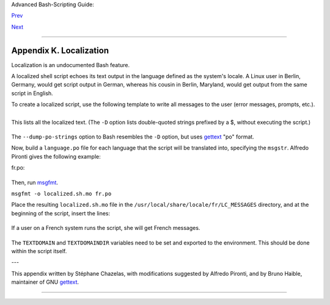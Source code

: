 Advanced Bash-Scripting Guide:

`Prev <tabexpansion.html>`__

`Next <histcommands.html>`__

--------------

Appendix K. Localization
========================

Localization is an undocumented Bash feature.

A localized shell script echoes its text output in the language defined
as the system's locale. A Linux user in Berlin, Germany, would get
script output in German, whereas his cousin in Berlin, Maryland, would
get output from the same script in English.

To create a localized script, use the following template to write all
messages to the user (error messages, prompts, etc.).

+--------------------------------------------------------------------------+
| .. code:: PROGRAMLISTING                                                 |
|                                                                          |
|     #!/bin/bash                                                          |
|     # localized.sh                                                       |
|     #  Script by Stéphane Chazelas,                                      |
|     #+ modified by Bruno Haible, bugfixed by Alfredo Pironti.            |
|                                                                          |
|     . gettext.sh                                                         |
|                                                                          |
|     E_CDERROR=65                                                         |
|                                                                          |
|     error()                                                              |
|     {                                                                    |
|       printf "$@" >&2                                                    |
|       exit $E_CDERROR                                                    |
|     }                                                                    |
|                                                                          |
|     cd $var || error "`eval_gettext \"Can\'t cd to \\\$var.\"`"          |
|     #  The triple backslashes (escapes) in front of $var needed          |
|     #+ "because eval_gettext expects a string                            |
|     #+ where the variable values have not yet been substituted."         |
|     #    -- per Bruno Haible                                             |
|     read -p "`gettext \"Enter the value: \"`" var                        |
|     #  ...                                                               |
|                                                                          |
|                                                                          |
|     #  ----------------------------------------------------------------- |
| -                                                                        |
|     #  Alfredo Pironti comments:                                         |
|                                                                          |
|     #  This script has been modified to not use the $"..." syntax in     |
|     #+ favor of the "`gettext \"...\"`" syntax.                          |
|     #  This is ok, but with the new localized.sh program, the commands   |
|     #+ "bash -D filename" and "bash --dump-po-string filename"           |
|     #+ will produce no output                                            |
|     #+ (because those command are only searching for the $"..." strings) |
| !                                                                        |
|     #  The ONLY way to extract strings from the new file is to use the   |
|     # 'xgettext' program. However, the xgettext program is buggy.        |
|                                                                          |
|     # Note that 'xgettext' has another bug.                              |
|     #                                                                    |
|     # The shell fragment:                                                |
|     #    gettext -s "I like Bash"                                        |
|     # will be correctly extracted, but . . .                             |
|     #    xgettext -s "I like Bash"                                       |
|     # . . . fails!                                                       |
|     #  'xgettext' will extract "-s" because                              |
|     #+ the command only extracts the                                     |
|     #+ very first argument after the 'gettext' word.                     |
|                                                                          |
|                                                                          |
|     #  Escape characters:                                                |
|     #                                                                    |
|     #  To localize a sentence like                                       |
|     #     echo -e "Hello\tworld!"                                        |
|     #+ you must use                                                      |
|     #     echo -e "`gettext \"Hello\\tworld\"`"                          |
|     #  The "double escape character" before the `t' is needed because    |
|     #+ 'gettext' will search for a string like: 'Hello\tworld'           |
|     #  This is because gettext will read one literal `\')                |
|     #+ and will output a string like "Bonjour\tmonde",                   |
|     #+ so the 'echo' command will display the message correctly.         |
|     #                                                                    |
|     #  You may not use                                                   |
|     #     echo "`gettext -e \"Hello\tworld\"`"                           |
|     #+ due to the xgettext bug explained above.                          |
|                                                                          |
|                                                                          |
|                                                                          |
|     # Let's localize the following shell fragment:                       |
|     #     echo "-h display help and exit"                                |
|     #                                                                    |
|     # First, one could do this:                                          |
|     #     echo "`gettext \"-h display help and exit\"`"                  |
|     #  This way 'xgettext' will work ok,                                 |
|     #+ but the 'gettext' program will read "-h" as an option!            |
|     #                                                                    |
|     # One solution could be                                              |
|     #     echo "`gettext -- \"-h display help and exit\"`"               |
|     #  This way 'gettext' will work,                                     |
|     #+ but 'xgettext' will extract "--", as referred to above.           |
|     #                                                                    |
|     # The workaround you may use to get this string localized is         |
|     #     echo -e "`gettext \"\\0-h display help and exit\"`"            |
|     #  We have added a \0 (NULL) at the beginning of the sentence.       |
|     #  This way 'gettext' works correctly, as does 'xgettext.'           |
|     #  Moreover, the NULL character won't change the behavior            |
|     #+ of the 'echo' command.                                            |
|     #  ----------------------------------------------------------------- |
| -                                                                        |
                                                                          
+--------------------------------------------------------------------------+

+--------------------------------------------------------------------------+
| .. code:: SCREEN                                                         |
|                                                                          |
|     bash$ bash -D localized.sh                                           |
|     "Can't cd to %s."                                                    |
|      "Enter the value: "                                                 |
                                                                          
+--------------------------------------------------------------------------+

This lists all the localized text. (The ``-D`` option lists
double-quoted strings prefixed by a $, without executing the script.)

+--------------------------------------------------------------------------+
| .. code:: SCREEN                                                         |
|                                                                          |
|     bash$ bash --dump-po-strings localized.sh                            |
|     #: a:6                                                               |
|      msgid "Can't cd to %s."                                             |
|      msgstr ""                                                           |
|      #: a:7                                                              |
|      msgid "Enter the value: "                                           |
|      msgstr ""                                                           |
                                                                          
+--------------------------------------------------------------------------+

The ``--dump-po-strings`` option to Bash resembles the ``-D`` option,
but uses `gettext <textproc.html#GETTEXTREF>`__ "po" format.

+--------------+--------------+--------------+--------------+--------------+--------------+
| |Note|       |
| Bruno Haible |
| points out:  |
|              |
| Starting     |
| with         |
| gettext-0.12 |
| .2,          |
| **xgettext   |
| -o -         |
| localized.sh |
| **           |
| is           |
| recommended  |
| instead of   |
| **bash       |
| --dump-po-st |
| rings        |
| localized.sh |
| **,          |
| because      |
| **xgettext** |
| . . .        |
|              |
| 1.           |
| understands  |
| the gettext  |
| and          |
| eval\_gettex |
| t            |
| commands     |
| (whereas     |
| bash         |
| --dump-po-st |
| rings        |
| understands  |
| only its     |
| deprecated   |
| $"..."       |
| syntax)      |
|              |
| 2. can       |
| extract      |
| comments     |
| placed by    |
| the          |
| programmer,  |
| intended to  |
| be read by   |
| the          |
| translator.  |
|              |
| This shell   |
| code is then |
| not specific |
| to Bash any  |
| more; it     |
| works the    |
| same way     |
| with Bash    |
| 1.x and      |
| other        |
| /bin/sh      |
| implementati |
| ons.         |
+--------------+--------------+--------------+--------------+--------------+--------------+

Now, build a ``language.po`` file for each language that the script will
be translated into, specifying the ``msgstr``. Alfredo Pironti gives the
following example:

fr.po:

+--------------------------------------------------------------------------+
| .. code:: PROGRAMLISTING                                                 |
|                                                                          |
|     #: a:6                                                               |
|     msgid "Can't cd to $var."                                            |
|     msgstr "Impossible de se positionner dans le repertoire $var."       |
|     #: a:7                                                               |
|     msgid "Enter the value: "                                            |
|     msgstr "Entrez la valeur : "                                         |
|                                                                          |
|     #  The string are dumped with the variable names, not with the %s sy |
| ntax,                                                                    |
|     #+ similar to C programs.                                            |
|     #+ This is a very cool feature if the programmer uses                |
|     #+ variable names that make sense!                                   |
                                                                          
+--------------------------------------------------------------------------+

Then, run `msgfmt <textproc.html#MSGFMTREF>`__.

``msgfmt -o localized.sh.mo fr.po``

Place the resulting ``localized.sh.mo`` file in the
``/usr/local/share/locale/fr/LC_MESSAGES`` directory, and at the
beginning of the script, insert the lines:

+--------------------------------------------------------------------------+
| .. code:: PROGRAMLISTING                                                 |
|                                                                          |
|     TEXTDOMAINDIR=/usr/local/share/locale                                |
|     TEXTDOMAIN=localized.sh                                              |
                                                                          
+--------------------------------------------------------------------------+

If a user on a French system runs the script, she will get French
messages.

+--------------------+--------------------+--------------------+--------------------+
| |Note|             |
| With older         |
| versions of Bash   |
| or other shells,   |
| localization       |
| requires           |
| `gettext <textproc |
| .html#GETTEXTREF>` |
| __,                |
| using the ``-s``   |
| option. In this    |
| case, the script   |
| becomes:           |
|                    |
| +----------------- |
| ------------------ |
| ------------------ |
| ------------------ |
| ---+               |
| | .. code:: PROGRA |
| MLISTING           |
|                    |
|                    |
|    |               |
| |                  |
|                    |
|                    |
|                    |
|    |               |
| |     #!/bin/bash  |
|                    |
|                    |
|                    |
|    |               |
| |     # localized. |
| sh                 |
|                    |
|                    |
|    |               |
| |                  |
|                    |
|                    |
|                    |
|    |               |
| |     E_CDERROR=65 |
|                    |
|                    |
|                    |
|    |               |
| |                  |
|                    |
|                    |
|                    |
|    |               |
| |     error() {    |
|                    |
|                    |
|                    |
|    |               |
| |       local form |
| at=$1              |
|                    |
|                    |
|    |               |
| |       shift      |
|                    |
|                    |
|                    |
|    |               |
| |       printf "$( |
| gettext -s "$forma |
| t")" "$@" >&2      |
|                    |
|    |               |
| |       exit $E_CD |
| ERROR              |
|                    |
|                    |
|    |               |
| |     }            |
|                    |
|                    |
|                    |
|    |               |
| |     cd $var || e |
| rror "Can't cd to  |
| %s." "$var"        |
|                    |
|    |               |
| |     read -p "$(g |
| ettext -s "Enter t |
| he value: ")" var  |
|                    |
|    |               |
| |     # ...        |
|                    |
|                    |
|                    |
|    |               |
|                    |
|                    |
|                    |
|                    |
|                    |
| +----------------- |
| ------------------ |
| ------------------ |
| ------------------ |
| ---+               |
                    
+--------------------+--------------------+--------------------+--------------------+

The ``TEXTDOMAIN`` and ``TEXTDOMAINDIR`` variables need to be set and
exported to the environment. This should be done within the script
itself.

---

This appendix written by Stéphane Chazelas, with modifications suggested
by Alfredo Pironti, and by Bruno Haible, maintainer of GNU
`gettext <textproc.html#GETTEXTREF>`__.

--------------

+--------------------------+--------------------------+--------------------------+
| `Prev <tabexpansion.html | An Introduction to       |
| >`__                     | Programmable Completion  |
| `Home <index.html>`__    |                          |
| `Next <histcommands.html | History Commands         |
| >`__                     |                          |
+--------------------------+--------------------------+--------------------------+

.. |Note| image:: ../images/note.gif
